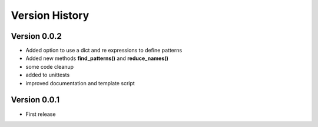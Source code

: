 ===============
Version History
===============

Version 0.0.2
-------------
* Added option to use a dict and re expressions to define patterns
* Added new methods **find_patterns()** and **reduce_names()**
* some code cleanup
* added to unittests
* improved documentation and template script

Version 0.0.1
-------------
* First release



